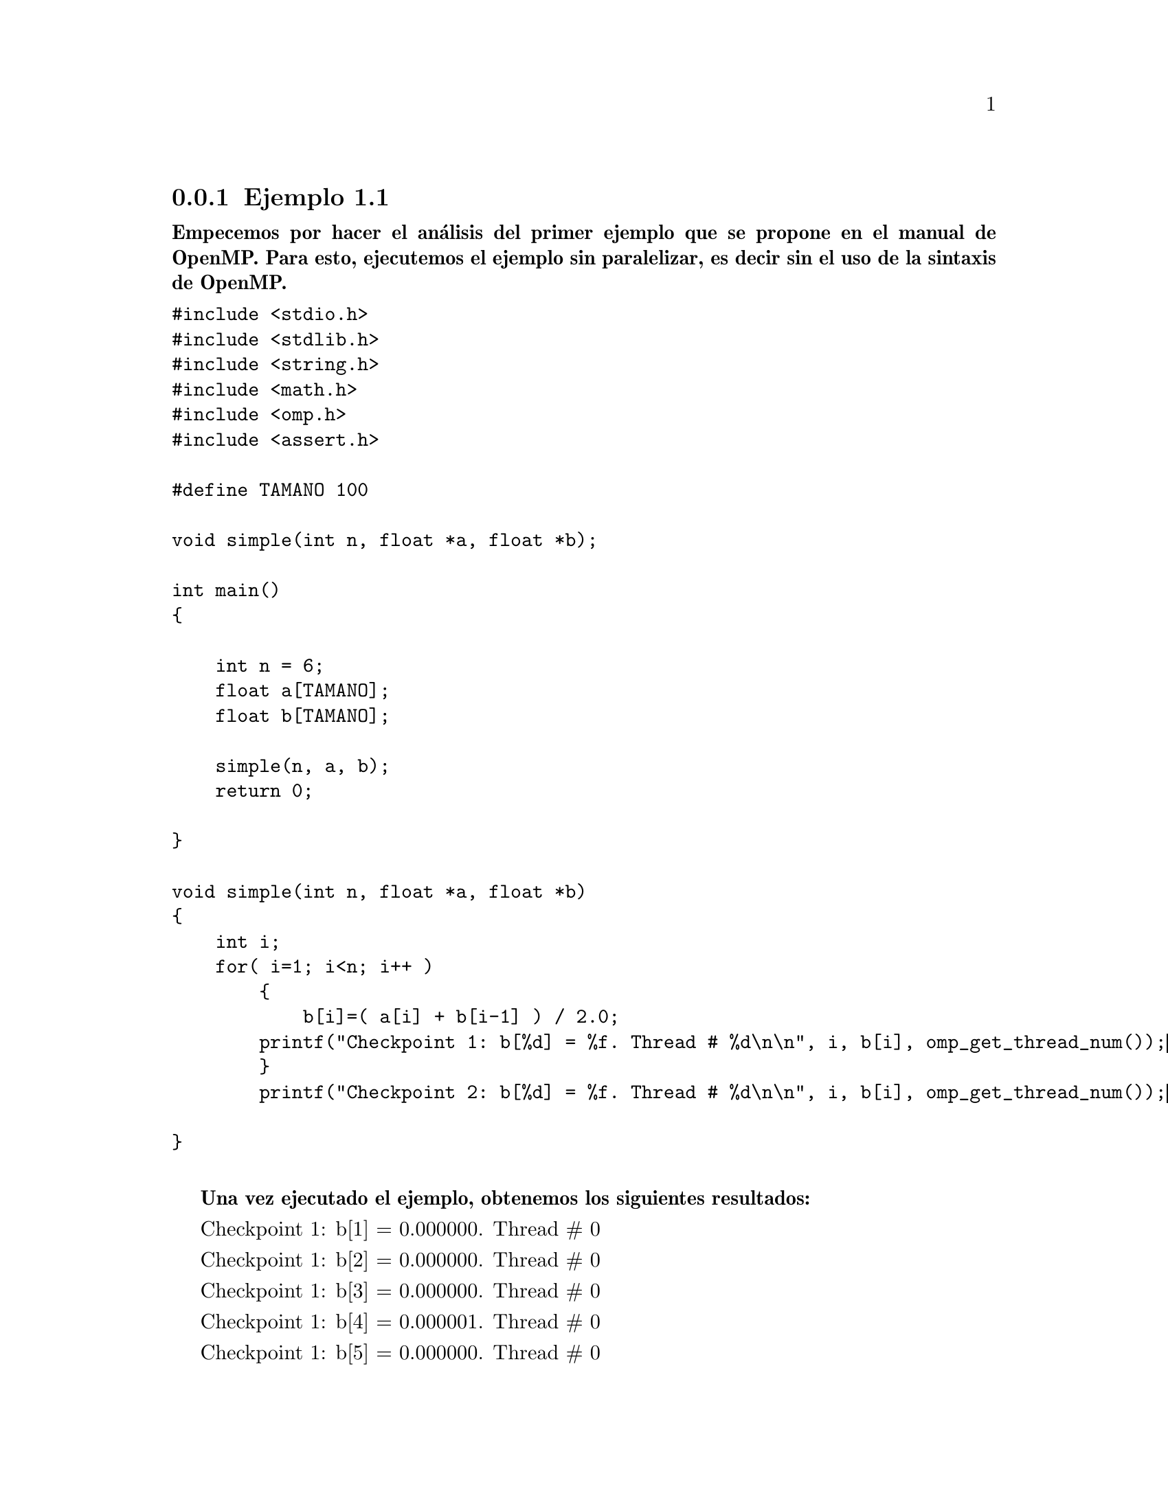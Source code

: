@node node_subsection_1_2_1 
@subsection Ejemplo 1.1

@b{Empecemos por hacer el análisis del primer ejemplo que se propone en el manual de OpenMP. Para esto, ejecutemos el ejemplo sin paralelizar, es decir sin el uso de la sintaxis de OpenMP.}

@verbatim
#include <stdio.h>
#include <stdlib.h>
#include <string.h>
#include <math.h>
#include <omp.h>
#include <assert.h>

#define TAMANO 100

void simple(int n, float *a, float *b);

int main()
{

    int n = 6;
    float a[TAMANO];
    float b[TAMANO];

    simple(n, a, b);
    return 0; 

}

void simple(int n, float *a, float *b)
{
    int i;
    for( i=1; i<n; i++ )
        {
            b[i]=( a[i] + b[i-1] ) / 2.0;
        printf("Checkpoint 1: b[%d] = %f. Thread # %d\n\n", i, b[i], omp_get_thread_num());
        }
        printf("Checkpoint 2: b[%d] = %f. Thread # %d\n\n", i, b[i], omp_get_thread_num());

}

@end verbatim

@b{Una vez ejecutado el ejemplo, obtenemos los siguientes resultados:}

Checkpoint 1: b[1] = 0.000000. Thread # 0

Checkpoint 1: b[2] = 0.000000. Thread # 0

Checkpoint 1: b[3] = 0.000000. Thread # 0

Checkpoint 1: b[4] = 0.000001. Thread # 0

Checkpoint 1: b[5] = 0.000000. Thread # 0

Checkpoint 2: b[6] = 0.000000. Thread # 0

@b{Análisis y conclusión}

En primer lugar observamos que el único hilo o thread que es registrado es el Thread: #0, que es el único que está en función desde el inicio hasta el fin de script.

También hay que notar que en el @b{checkpoint 1} el índice @i{i} se imprime de manera ordenada y creciente. En el @b{checkpoint 2}, dado que en el ciclo @i{for} tenemos postincremento de la variable @b{i} se tiene @b{b[6]}.

@b{Ahora vamos a ejecutar este mismo ejemplo pero ahora sí usando la usando la sintaxis de OpenMP y configurando la paralelización para 6 threads:}

@verbatim
#include <stdio.h>
#include <stdlib.h>
#include <string.h>
#include <math.h>
#include <omp.h>
#include <assert.h>

#define TAMANO 100

void simple(int n, float *a, float *b);

int main()
{

    int n = 11;
    float a[TAMANO];
    float b[TAMANO];

    simple(n, a, b);
    return 0; 

}

void simple(int n, float *a, float *b)
{
    int i;
    #pragma omp parallel for num_threads(6)
    for( i=1; i<n; i++ )
        {
            b[i]=( a[i] + b[i-1] ) / 2.0;
        printf("Checkpoint 1: b[i] = %f. Thread # %d\n\n", b[i], omp_get_thread_num());
        }
        printf("Checkpoint 2: b[i] = %f. Thread # %d\n\n", b[i], omp_get_thread_num());

}

@end verbatim
@b{Obteniendo en este caso como resultado:}

Checkpoint 1: b[1] = 0.000000. Thread # 0

Checkpoint 1: b[4] = 0.000000. Thread # 3

Checkpoint 1: b[5] = 0.000000. Thread # 4

Checkpoint 1: b[2] = 0.000000. Thread # 1

Checkpoint 1: b[3] = 0.000000. Thread # 2

Checkpoint 2: b[0] = 0.000000. Thread # 0

@b{Análisis y conclusión}

Tomando en cuenta que solo se definieron 6 threads con la instrucción @b{omp_get_thread_num}  vemos que se usaron sólo los threads 0, 1, 2, 3, 4, 5. Por lo que hay un thread inutilizado, en este caso el thread #6. Lo mejor es ajustar el número de threads necesarios. En este caso la configuración óptima es: @b{num_threads(5)} que es la que coincide con el número de incremento máximo	que puede tener la variable @i{i}.

El @b{checkpoint 1}, ademas de usar los threads 0-5 se aprecia que el valor de la variable @b{i} no coincide con el del thread. Esto es debido a que cada thread toma un valor de @b{i} sin importar el orden. Es decir, una vez que el thread #0 entra al bloque a paralelizar se segenera un @i{team} de threads que tomaran cada uno de los valores de la variable del ciclo @i{for}.  

@b{Ahora veamos cuál sería el resultado disminuyendo el número de threads a 2:}

@verbatim
#include <stdio.h>
#include <stdlib.h>
#include <string.h>
#include <math.h>
#include <omp.h>
#include <assert.h>

#define TAMANO 100

void simple(int n, float *a, float *b);

int main()
{

    int n = 11;
    float a[TAMANO];
    float b[TAMANO];

    simple(n, a, b);
    return 0; 

}

void simple(int n, float *a, float *b)
{
    int i;
    #pragma omp parallel for num_threads(2)
    for( i=1; i<n; i++ )
        {
            b[i]=( a[i] + b[i-1] ) / 2.0;
        printf("Checkpoint 1: b[i] = %f. Thread # %d\n\n", b[i], omp_get_thread_num());
        }
        printf("Checkpoint 2: b[i] = %f. Thread # %d\n\n", b[i], omp_get_thread_num());

}

@end verbatim
@b{Obteniendo en este caso como resultado:}

Checkpoint 1: b[4] = 0.000000. Thread # 1

Checkpoint 1: b[5] = 0.000000. Thread # 1

Checkpoint 1: b[1] = 0.000000. Thread # 0

Checkpoint 1: b[2] = 0.000000. Thread # 0

Checkpoint 1: b[3] = 0.000000. Thread # 0

Checkpoint 2: b[0] = 0.000000. Thread # 0

@b{Análisis y conclusión}

Como era de esperar solo se usan los threads 0 y 1, quienes conforman el @i{team}. En el @b{checkpoint 1} vemos que el orden de la variable @b{i}, que va de 1 a 5 no está determinado, mientras que en el @b{checkpoint 2}, que es cuando acaba el bloque a paralelizar, el valor del thread es de nueva cuenta el mismo hasta antes de entrar: 0.



